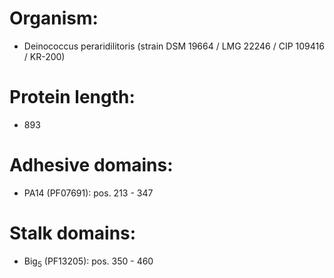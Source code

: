 * Organism:
- Deinococcus peraridilitoris (strain DSM 19664 / LMG 22246 / CIP 109416 / KR-200)
* Protein length:
- 893
* Adhesive domains:
- PA14 (PF07691): pos. 213 - 347
* Stalk domains:
- Big_5 (PF13205): pos. 350 - 460

